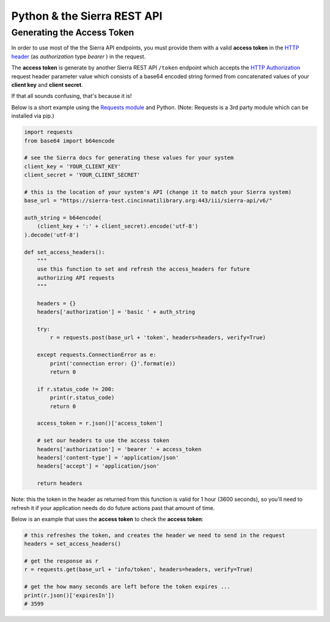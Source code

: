Python & the Sierra REST API
============================

Generating the Access Token
---------------------------

In order to use most of the the Sierra API endpoints, you must provide them with a valid 
**access token** in the `HTTP header 
<https://developer.mozilla.org/en-US/docs/Web/HTTP/Headers>`__ (as *authorization* type *bearer* ) in the request. 

The **access token** is generate by another Sierra REST API ``/token`` endpoint which accepts the `HTTP Authorization <https://developer.mozilla.org/en-US/docs/Web/HTTP/Headers/Authorization>`__ 
request header parameter value which consists of a base64 encoded string formed from concatenated values of your **client key** and **client secret**.

If that all sounds confusing, that's because it is!

Below is a short example using the `Requests module <https://docs.python-requests.org/en/master/index.html>`__ 
and Python. (Note: Requests is a 3rd party module which can be installed via pip.)

.. code-block:: python3

    import requests
    from base64 import b64encode
    
    # see the Sierra docs for generating these values for your system
    client_key = 'YOUR_CLIENT_KEY'
    client_secret = 'YOUR_CLIENT_SECRET'
    
    # this is the location of your system's API (change it to match your Sierra system)
    base_url = "https://sierra-test.cincinnatilibrary.org:443/iii/sierra-api/v6/"
    
    auth_string = b64encode(
        (client_key + ':' + client_secret).encode('utf-8')
    ).decode('utf-8')
    
    def set_access_headers():
        """
        use this function to set and refresh the access_headers for future
        authorizing API requests 
        """
    
        headers = {}
        headers['authorization'] = 'basic ' + auth_string
    
        try:
            r = requests.post(base_url + 'token', headers=headers, verify=True)
    
        except requests.ConnectionError as e:
            print('connection error: {}'.format(e))
            return 0
    
        if r.status_code != 200:
            print(r.status_code)
            return 0
    
        access_token = r.json()['access_token']
    
        # set our headers to use the access token
        headers['authorization'] = 'bearer ' + access_token
        headers['content-type'] = 'application/json'
        headers['accept'] = 'application/json'
    
        return headers

Note: this the token in the header as returned from this function is valid for 1 hour (3600 seconds), so you'll need to refresh it if your application needs do do future actions past that amount of time.

Below is an example that uses the **access token** to check the **access token**:

.. code-block:: python3
    
    # this refreshes the token, and creates the header we need to send in the request
    headers = set_access_headers()
    
    # get the response as r
    r = requests.get(base_url + 'info/token', headers=headers, verify=True)          
    
    # get the how many seconds are left before the token expires ...
    print(r.json()['expiresIn'])
    # 3599